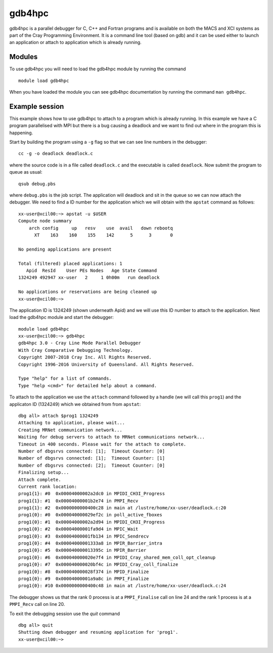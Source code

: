 .. _gdb4hpc:

gdb4hpc
=======

gdb4hpc is a parallel debugger for C, C++ and Fortran programs and is
available on both the MACS and XCI systems as part of the Cray Programming Environment.
It is a command line tool (based on gdb) and it can be used either to launch an application or attach to application which is already running.

Modules
---------

To use gdb4hpc you will need to load the gdb4hpc module by running the command
::

  module load gdb4hpc

When you have loaded the module you can see gdb4hpc documentation by running the command ``man gdb4hpc``. 

Example session
----------------

This example shows how to use gdb4hpc to attach to a program which is already running. In this example we have a C program parallelised with MPI but there is a bug causing a deadlock and we want to find out where in the program this is happening.

Start by building the program using a ``-g`` flag so that we can see line numbers in the debugger::

  cc -g -o deadlock deadlock.c

where the source code is in a file called ``deadlock.c`` and the executable is called ``deadlock``.  Now submit the program to queue as usual::

  qsub debug.pbs

where ``debug.pbs`` is the job script. The application will deadlock and sit in the queue so we can now attach the debugger. We need to find a ID number for the application which we will obtain with the ``apstat`` command as follows::

  xx-user@xcil00:~> apstat -u $USER
  Compute node summary
      arch config     up   resv    use  avail   down rebootq
        XT    163    160    155    142      5      3       0

  No pending applications are present

  Total (filtered) placed applications: 1
     Apid  ResId    User PEs Nodes   Age State Command        
  1324249 492947 xx-user   2     1 0h00m   run deadlock

  No applications or reservations are being cleaned up
  xx-user@xcil00:~> 

The application ID is 1324249 (shown underneath Apid) and we will use this ID number to attach to the application.  Next load the gdb4hpc module and start the debugger::

  module load gdb4hpc
  xx-user@xcil00:~> gdb4hpc
  gdb4hpc 3.0 - Cray Line Mode Parallel Debugger
  With Cray Comparative Debugging Technology.
  Copyright 2007-2018 Cray Inc. All Rights Reserved.
  Copyright 1996-2016 University of Queensland. All Rights Reserved.

  Type "help" for a list of commands.
  Type "help <cmd>" for detailed help about a command.

To attach to the application we use the ``attach`` command followed by a handle (we will call this ``prog1``) and the applicaton ID (1324249) which we obtained from from ``apstat``::

  dbg all> attach $prog1 1324249 
  Attaching to application, please wait...
  Creating MRNet communication network...
  Waiting for debug servers to attach to MRNet communications network...
  Timeout in 400 seconds. Please wait for the attach to complete.
  Number of dbgsrvs connected: [1];  Timeout Counter: [0]
  Number of dbgsrvs connected: [1];  Timeout Counter: [1]
  Number of dbgsrvs connected: [2];  Timeout Counter: [0]
  Finalizing setup...
  Attach complete.
  Current rank location:
  prog1{1}: #0  0x00004000002a2dc0 in MPIDI_CH3I_Progress
  prog1{1}: #1  0x00004000001b2e74 in PMPI_Recv
  prog1{1}: #2  0x0000000000400c28 in main at /lustre/home/xx-user/deadlock.c:20
  prog1{0}: #0  0x000040000029ef2c in poll_active_fboxes
  prog1{0}: #1  0x00004000002a2d94 in MPIDI_CH3I_Progress
  prog1{0}: #2  0x00004000001fa9d4 in MPIC_Wait
  prog1{0}: #3  0x00004000001fb134 in MPIC_Sendrecv
  prog1{0}: #4  0x00004000001333a8 in MPIR_Barrier_intra
  prog1{0}: #5  0x000040000013395c in MPIR_Barrier
  prog1{0}: #6  0x000040000020e7f4 in MPIDI_Cray_shared_mem_coll_opt_cleanup
  prog1{0}: #7  0x000040000020bf4c in MPIDI_Cray_coll_finalize
  prog1{0}: #8  0x000040000028f374 in MPID_Finalize
  prog1{0}: #9  0x00004000001a9a8c in PMPI_Finalize
  prog1{0}: #10 0x0000000000400c48 in main at /lustre/home/xx-user/deadlock.c:24

The debugger shows us that the rank 0 process is at a ``PMPI_Finalise`` call on line 24 and the rank 1 process is at a ``PMPI_Recv`` call on line 20. 

To exit the debugging session use the `quit` command ::

  dbg all> quit
  Shutting down debugger and resuming application for 'prog1'.
  xx-user@xcil00:~> 
